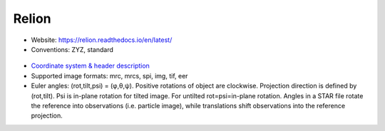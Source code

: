 Relion
######

* Website: https://relion.readthedocs.io/en/latest/
* Conventions: ZYZ, standard

 .. image:: https://cloud.githubusercontent.com/assets/6952870/7273520/d7c53cbc-e8f4-11e4-942a-6fcd776bdc31.png
    :width: 300px

* `Coordinate system & header description <https://relion.readthedocs.io/en/latest/Reference/Conventions.html>`_
* Supported image formats: mrc, mrcs, spi, img, tif, eer
* Euler angles: (rot,tilt,psi) = (φ,θ,ψ). Positive rotations of object are clockwise. Projection direction is defined by (rot,tilt). Psi is in-plane rotation for tilted image. For untilted rot=psi=in-plane rotation. Angles in a STAR file rotate the reference into observations (i.e. particle image), while translations shift observations into the reference projection.
